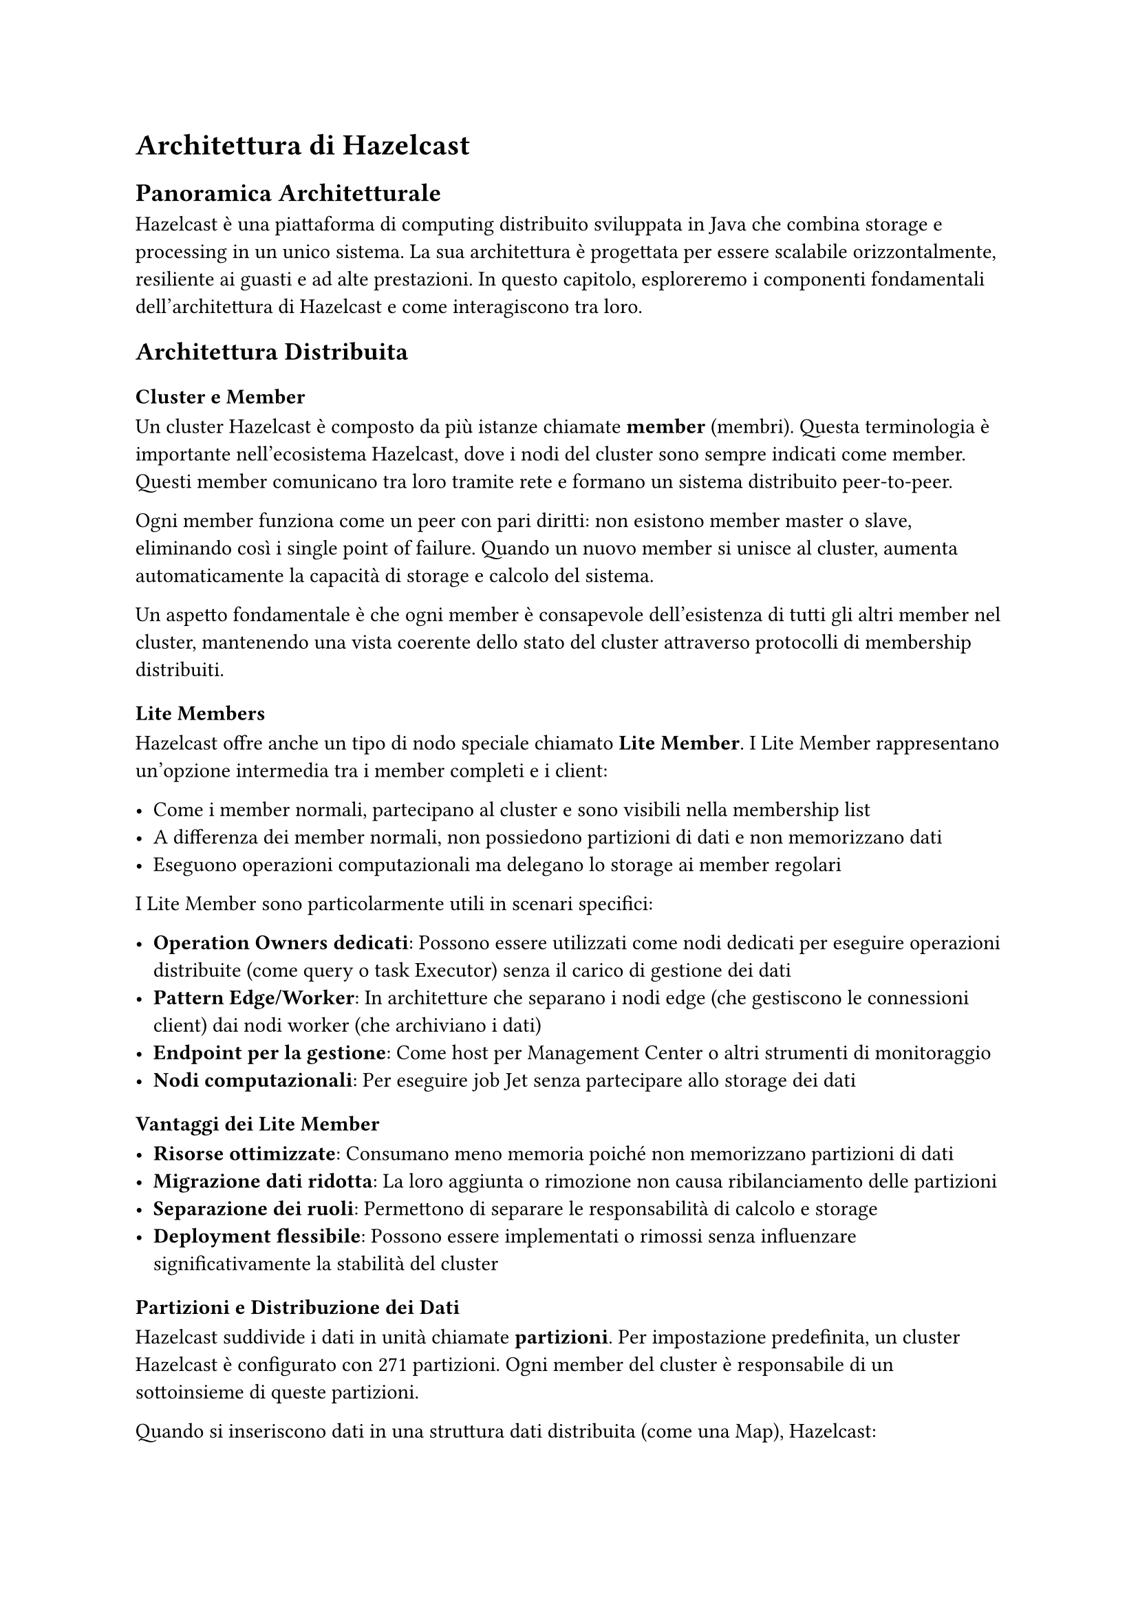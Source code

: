 = Architettura di Hazelcast

== Panoramica Architetturale

Hazelcast è una piattaforma di computing distribuito sviluppata in Java che combina storage e processing in un unico sistema. La sua architettura è progettata per essere scalabile orizzontalmente, resiliente ai guasti e ad alte prestazioni. In questo capitolo, esploreremo i componenti fondamentali dell'architettura di Hazelcast e come interagiscono tra loro.

== Architettura Distribuita

=== Cluster e Member

Un cluster Hazelcast è composto da più istanze chiamate *member* (membri). Questa terminologia è importante nell'ecosistema Hazelcast, dove i nodi del cluster sono sempre indicati come member. Questi member comunicano tra loro tramite rete e formano un sistema distribuito peer-to-peer.

Ogni member funziona come un peer con pari diritti: non esistono member master o slave, eliminando così i single point of failure. Quando un nuovo member si unisce al cluster, aumenta automaticamente la capacità di storage e calcolo del sistema.

Un aspetto fondamentale è che ogni member è consapevole dell'esistenza di tutti gli altri member nel cluster, mantenendo una vista coerente dello stato del cluster attraverso protocolli di membership distribuiti.

=== Lite Members

Hazelcast offre anche un tipo di nodo speciale chiamato *Lite Member*. I Lite Member rappresentano un'opzione intermedia tra i member completi e i client:

- Come i member normali, partecipano al cluster e sono visibili nella membership list
- A differenza dei member normali, non possiedono partizioni di dati e non memorizzano dati
- Eseguono operazioni computazionali ma delegano lo storage ai member regolari

I Lite Member sono particolarmente utili in scenari specifici:

- *Operation Owners dedicati*: Possono essere utilizzati come nodi dedicati per eseguire operazioni distribuite (come query o task Executor) senza il carico di gestione dei dati
- *Pattern Edge/Worker*: In architetture che separano i nodi edge (che gestiscono le connessioni client) dai nodi worker (che archiviano i dati)
- *Endpoint per la gestione*: Come host per Management Center o altri strumenti di monitoraggio
- *Nodi computazionali*: Per eseguire job Jet senza partecipare allo storage dei dati

==== Vantaggi dei Lite Member

- *Risorse ottimizzate*: Consumano meno memoria poiché non memorizzano partizioni di dati
- *Migrazione dati ridotta*: La loro aggiunta o rimozione non causa ribilanciamento delle partizioni
- *Separazione dei ruoli*: Permettono di separare le responsabilità di calcolo e storage
- *Deployment flessibile*: Possono essere implementati o rimossi senza influenzare significativamente la stabilità del cluster

=== Partizioni e Distribuzione dei Dati

Hazelcast suddivide i dati in unità chiamate *partizioni*. Per impostazione predefinita, un cluster Hazelcast è configurato con 271 partizioni. Ogni member del cluster è responsabile di un sottoinsieme di queste partizioni.

Quando si inseriscono dati in una struttura dati distribuita (come una Map), Hazelcast:

1. Calcola l'hash della chiave
2. Applica l'operazione modulo sul numero totale di partizioni per identificare la partizione di destinazione
3. Localizza il member che possiede quella partizione
4. Archivia il dato nel member corrispondente

Questo meccanismo di partizionamento garantisce una distribuzione uniforme dei dati e del carico di lavoro attraverso il cluster. Inoltre, la distribuzione delle partizioni viene ricalcolata automaticamente quando i member entrano o escono dal cluster, in un processo chiamato "repartitioning".

Il sistema di partizionamento di Hazelcast include diverse sofisticazioni:

- *Distribuzione deterministica delle chiavi*: L'algoritmo di hashing utilizzato garantisce che la stessa chiave venga sempre assegnata alla stessa partizione, permettendo operazioni di ricerca efficaci.

- *Bilanciamento dinamico del carico*: Durante il repartitioning, Hazelcast utilizza un algoritmo proprietario che minimizza il movimento dei dati, trasferendo solo le partizioni necessarie.

- *Consistenza delle partizioni*: Hazelcast mantiene un "partition table" distribuito che viene sincronizzato tra tutti i member per garantire una vista coerente dell'assegnazione delle partizioni.

- *Ottimizzazioni di accesso*: Le operazioni che coinvolgono chiavi nella stessa partizione sono eseguite in un'unica chiamata di rete, riducendo la latenza.

=== Backup e Replica

Per garantire l'alta disponibilità, Hazelcast crea automaticamente copie di backup delle partizioni. Il numero di backup è configurabile (il default è 1). Questi backup sono distribuiti su member distinti, assicurando che in caso di fallimento di un member, i dati rimangano disponibili.

Il processo di backup è configurabile con diverse strategie:
- *Synchronous backup*: l'operazione di scrittura attende la conferma che il backup sia stato completato
- *Asynchronous backup*: l'operazione di scrittura non attende la conferma del backup, offrendo maggiore throughput ma minori garanzie
- *Zero backup*: massime prestazioni ma senza tolleranza ai guasti

Il sistema di replicazione in Hazelcast include diverse sofisticazioni:

- *Replica anti-affinità*: Le copie di backup vengono distribuite su nodi fisici diversi quando possibile, massimizzando la resilienza.

- *Replicazione intelligente*: Durante il failover, Hazelcast seleziona la replica più velocemente accessibile per minimizzare l'impatto sulle prestazioni.

- *Replica consistente*: Il sistema garantisce che le operazioni vengano applicate nello stesso ordine sia sulla partizione primaria che sui backup.

- *Healing automatico*: Quando un member viene ripristinato o un nuovo member si unisce, Hazelcast ribilancia automaticamente le partizioni e ricrea i backup mancanti.

== Topologia di Rete

=== Comunicazione tra Member

I member Hazelcast comunicano tra loro attraverso un protocollo binario ottimizzato che opera su TCP/IP. Il cluster mantiene connessioni dirette tra tutti i membri per garantire comunicazioni veloci ed efficienti.

La comunicazione interna utilizza:
- Socket TCP per trasferimento dati affidabile
- Heartbeat per rilevare member inattivi
- Messaggi di gossip per propagare informazioni sullo stato del cluster
- Protocolli ottimizzati per minimizzare il traffico di rete

=== Meccanismi di Discovery

Hazelcast offre diversi meccanismi per la scoperta dei member in un cluster:

- *TCP/IP*: configurazione manuale degli indirizzi IP e porte dei member. Ideale per ambienti con indirizzi IP statici o per test in ambienti di sviluppo.

- *Multicast*: rilevamento automatico in reti locali attraverso il protocollo multicast. I member inviano pacchetti multicast che vengono ricevuti da altri member nella stessa rete. Sebbene semplice da configurare, molti ambienti di produzione disabilitano il multicast.

- *Cloud Discovery*: integrazioni specifiche per ambienti cloud come AWS, Azure, GCP. Utilizza API cloud per scoprire istanze etichettate come member Hazelcast.

- *Kubernetes Discovery*: integrazione nativa con Kubernetes che utilizza l'API Kubernetes per scoprire pod etichettati come member Hazelcast.

- *JGroups*: utilizza JGroups come meccanismo di trasporto e discovery.

- *Consul, Zookeeper, Eureka*: integrazioni con sistemi di service discovery comuni nell'ecosistema enterprise.

== Architettura Client-Server

Hazelcast supporta due modelli di deployment principali:

=== Embedded Mode

In questa modalità, l'applicazione e Hazelcast condividono lo stesso JVM. L'applicazione diventa un member del cluster con tutti i diritti, gestendo partizioni e backup.

Vantaggi dell'embedded mode:
- Accesso ai dati con latenza minima (accesso in-memory)
- Nessuna serializzazione/deserializzazione per operazioni locali
- Partecipazione attiva nel cluster

Svantaggi:
- L'applicazione deve essere scritta in Java o altro linguaggio JVM
- Consumo di risorse maggiore
- Il ciclo di vita dell'applicazione e del member Hazelcast sono legati

```
Applicazione Java <-> Hazelcast Embedded Member <-> Hazelcast Cluster
```

=== Client-Server Mode

In questa modalità, l'applicazione utilizza un client leggero che si connette a un cluster Hazelcast esterno:

```
Applicazione Java/C++/C#/Node.js/Go <-> Hazelcast Client <-> Hazelcast Cluster
```

I client sono leggeri, non archiviano dati e non partecipano alla distribuzione delle partizioni. Hazelcast offre client per molteplici linguaggi: Java, .NET, C++, Node.js, Python, Go e REST.

Vantaggi della modalità client-server:
- Supporto per applicazioni poliglotte
- Separazione tra infrastruttura dati e logica applicativa
- Client leggeri con basso overhead
- Possibilità di riavviare l'applicazione senza influire sul cluster

== In-Memory Storage

Hazelcast è fondamentalmente una piattaforma di computing in-memory, con caratteristiche architetturali specifiche per ottimizzare l'utilizzo della memoria:

=== Architettura di Storage

- *Memory Management nativo*: Hazelcast implementa il proprio memory manager per ottimizzare l'allocazione e il de-allocamento di memoria, riducendo la pressione sul garbage collector Java.

- *Persistenza su disco*: Sistema di persistenza su disco basato su file logici append-only con garbage collection incrementale e ottimizzazione I/O per minimizzare l'impatto sulle prestazioni. (Solo Enterprise Edition)

- *Near Cache*: Meccanismo di caching lato client che mantiene copie locali dei dati frequentemente acceduti, riducendo drasticamente la latenza di lettura.

- *Storage Format ottimizzato*: I dati sono archiviati in un formato binario ottimizzato per minimizzare l'overhead di memorizzazione e accelerare le operazioni di serializzazione/deserializzazione.

=== Persistenza e Durabilità

Hazelcast Enterprise offre la funzionalità di persistenza dei dati su disco e backup automatico, garantendo la durabilità dei dati anche in caso di guasti hardware o crash del sistema.

Questo è utile quando si vuole garantire che i dati siano disponibili anche dopo un riavvio del cluster o in scenari di disaster recovery.

Inoltre è possibile configurare Hazelcast per utilizzare storage esterni come database relazionali o NoSQL, integrando così il sistema di caching in-memory con soluzioni di storage persistente.

== Elasticità e Scalabilità

L'architettura di Hazelcast è progettata per essere elastica, permettendo di:

- *Hot Scaling*: aggiungere member a runtime senza interruzioni del servizio
- *Graceful Shutdown*: rimuovere member in modo sicuro con migrazione automatica dei dati
- *Data Rebalancing*: ribilanciare automaticamente il cluster quando la topologia cambia
- *Smart Client Load Balancing*: distribuzione intelligente delle richieste client attraverso i member
- *Near Cache*: caching lato client per ridurre la latenza di rete e aumentare la scalabilità
- *Partitioning Strategies*: strategie personalizzate di partizionamento per ottimizzare la località dei dati

La scalabilità lineare di Hazelcast consente di aggiungere capacità di storage e calcolo proporzionalmente al numero di member aggiunti.

== Protezione da Split-Brain

Una delle sfide nei sistemi distribuiti è la condizione di "split-brain" che si verifica quando il cluster si divide in sottogruppi che non possono comunicare tra loro. Hazelcast implementa diverse strategie di protezione:

- *Quorum basato su member*: richiede un numero minimo di member per operare. Ad esempio, in un cluster di 5 member, si può configurare un quorum di 3 member, garantendo che solo la partizione di rete che contiene la maggioranza dei member rimanga attiva.

- *Quorum basato su partizioni*: richiede un numero minimo di partizioni disponibili, utile quando il valore dei dati varia tra le partizioni.

- *Merge Policies*: algoritmi per riconciliare i dati quando i sottogruppi si riuniscono, come:
  - *Recente per timestamp*: mantiene la voce con il timestamp più recente
  - *Put se assente*: aggiunge voci mancanti senza sovrascrivere
  - *Pass through*: mantiene tutte le voci del cluster maggiore
  - *Higher hits*: mantiene le voci con maggior numero di accessi
  - *Custom policies*: logiche personalizzate per casi d'uso specifici

== Hazelcast Jet: Elaborazione di Stream e Batch

Jet è il motore di elaborazione distribuita incorporato in Hazelcast, progettato per processare sia dati in tempo reale (stream) sia grandi volumi di dati statici (batch).

=== Modellazione ed Esecuzione dei Job

Jet modella le elaborazioni come un directed acyclic graph (DAG) di operazioni:

- *Vertex*: Rappresenta un'unità logica di elaborazione che esegue una singola operazione (map, filter, aggregate, ecc.)

- *Edge*: Connette i vertex e definisce come i dati fluiscono tra le operazioni (one-to-one, broadcast, distributed, ecc.)

- *Processor*: L'implementazione concreta di un vertex, che contiene la logica di business

- *Execution Plan*: Jet converte il DAG logico in un piano di esecuzione fisico, ottimizzando per località dei dati e parallelismo

- *Distribuzione intelligente*: Jet automaticamente distribuisce le operazioni sui member in modo da minimizzare il movimento dei dati sulla rete, sfruttando l'affinità dei dati

=== Cooperative Multithreading

Il modello di esecuzione di Jet è basato sul cooperative multithreading, un approccio che offre significativi vantaggi rispetto al multithreading tradizionale:

- *Thread condivisi*: Anziché assegnare un thread dedicato a ogni task, Jet condivide un numero fisso di thread (tipicamente uno per core CPU) tra molti task logici.

- *Non-blocking execution*: I processor rilasciano volontariamente il controllo dopo aver elaborato un batch di elementi, permettendo ad altri processor di utilizzare il thread.

- *Eliminazione del context switching*: Riducendo drasticamente i context switch del sistema operativo, Jet ottiene latenze più basse e throughput più elevato.

- *Backpressure naturale*: Il modello cooperativo crea un meccanismo di backpressure naturale, rallentando automaticamente le sorgenti quando i processor a valle non tengono il passo.

- *Event loop*: Ogni thread implementa un event loop che itera tra i processor attivi, garantendo un'equa distribuzione delle risorse di calcolo.

=== Gestione del Disordine degli Eventi

Nei sistemi di stream processing, gli eventi spesso arrivano fuori ordine. Jet implementa diversi meccanismi per gestire questa problematica:

- *Watermarking*: Jet utilizza watermark per tracciare il progresso del tempo eventuale, permettendo di identificare eventi in ritardo.

- *Event-time processing*: Gli eventi sono elaborati in base al loro timestamp di creazione anziché al momento di arrivo, permettendo risultati corretti nonostante il disordine.

- *Late event handling*: Configurazioni per gestire eventi tardivi, come includerli nei risultati (aggiornando aggregazioni precedenti), scartarli o indirizzarli verso un flusso separato.

- *Allowed Lateness*: Possibilità di configurare una "tolleranza al ritardo" che permette di includere eventi tardivi fino a una certa soglia.

=== Sliding Window Aggregation

Le finestre scorrevoli (sliding window) sono una tecnica fondamentale nell'elaborazione di stream per aggregare dati su intervalli di tempo mobili:

- *Modello di aggregazione*: Jet implementa un approccio a due fasi con aggregazione locale seguita da aggregazione globale per massimizzare l'efficienza.

- *Finestre temporali*: Supporto per diversi tipi di finestre:
  - *Tumbling Window*: Intervalli fissi non sovrapposti
  - *Sliding Window*: Finestre che si sovrappongono e avanzano con incrementi più piccoli della dimensione della finestra
  - *Session Window*: Raggruppano eventi vicini in sessioni, con timeout configurabile

- *Gestione efficiente della memoria*: Invece di memorizzare tutti gli eventi in una finestra, Jet mantiene solo gli aggregati parziali, riducendo significativamente l'utilizzo di memoria.

- *Fault tolerance*: Il sistema periodicamente checkpointa lo stato delle finestre per permettere il ripristino in caso di guasti.

== Commenti

L'architettura di Hazelcast è progettata per offrire un sistema distribuito scalabile, resiliente e ad alte prestazioni.

Attraverso il suo modello di partizionamento, la replicazione dei dati, i sofisticati meccanismi di discovery e la protezione split-brain, Hazelcast fornisce una piattaforma robusta per applicazioni distribuite che richiedono accesso ai dati a bassa latenza e alta disponibilità.

La combinazione di un sistema di partizione robusto, storage in-memory ottimizzato e motore di elaborazione basato su cooperative multithreading fornisce una piattaforma completa per applicazioni che richiedono computazione distribuita ad alte prestazioni. Queste fondamenta architetturali permettono a Hazelcast di eccellere sia in scenari di caching distribuito che in casi d'uso di stream processing e analytics in tempo reale.

Inoltre la capacità di poter configurare a piacere molte delle caratteristiche del cluster, come il numero di partizioni, il numero di backup e le politiche di merge, rende Hazelcast estremamente adattabile a diversi scenari operativi e requisiti di business, ma richiede anche una buona comprensione delle implicazioni di queste
